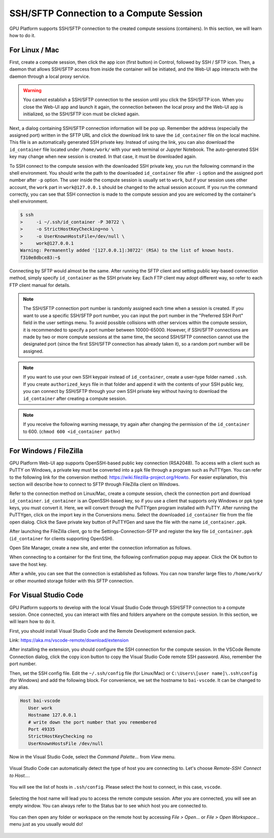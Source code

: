 .. _ssh-sftp-container:

==========================================
SSH/SFTP Connection to a Compute Session
==========================================

GPU Platform supports SSH/SFTP connection to the created compute sessions
(containers). In this section, we will learn how to do it.

.. _sftp_connection_for_linux_and_mac:

For Linux / Mac
----------------------------------------------------

First, create a compute session, then click the app icon (first button) in
Control, followed by SSH / SFTP icon. Then, a daemon that allows SSH/SFTP access
from inside the container will be initiated, and the Web-UI app interacts with
the daemon through a local proxy service.

.. warning::
   You cannot establish a SSH/SFTP connection to the session until you click
   the SSH/SFTP icon. When you close the Web-UI app and launch it again, the
   connection between the local proxy and the Web-UI app is initialized, so the
   SSH/SFTP icon must be clicked again.

Next, a dialog containing SSH/SFTP connection information will be pop up.
Remember the address (especially the assigned port) written in the SFTP URL and
click the download link to save the ``id_container`` file on the local machine.
This file is an automatically generated SSH private key. Instead of using the
link, you can also download the ``id_container`` file located under
``/home/work/`` with your web terminal or Jupyter Notebook. The auto-generated
SSH key may change when new session is created. In that case, it must be
downloaded again.

.. image:: sftp_app.png
   :alt: Starting SSH/SFTP daemon inside a compute session (container)

To SSH connect to the compute session with the downloaded SSH private key, you
run the following command in the shell environment. You should write the
path to the downloaded ``id_container`` file after ``-i`` option and the
assigned port number after ``-p`` option. The user inside the compute session is
usually set to ``work``, but if your session uses other account, the ``work``
part in ``work@127.0.0.1`` should be changed to the actual session account.  If
you run the command correctly, you can see that SSH connection is made to the
compute session and you are welcomed by the container's shell environment.

.. code-block:: shell

   $ ssh
   >     -i ~/.ssh/id_container -P 30722 \
   >     -o StrictHostKeyChecking=no \
   >     -o UserKnownHostsFile=/dev/null \
   >     work@127.0.0.1
   Warning: Permanently added '[127.0.0.1]:30722' (RSA) to the list of known hosts.
   f310e8dbce83:~$

Connecting by SFTP would almost be the same. After running the SFTP client and
setting public key-based connection method, simply specify ``id_container``
as the SSH private key. Each FTP client may adopt different way, so refer to
each FTP client manual for details.

.. note::
   The SSH/SFTP connection port number is randomly assigned each time when a session
   is created. If you want to use a specific SSH/SFTP port number, you can input
   the port number in the "Preferred SSH Port" field in the user settings menu.
   To avoid possible collisions with other services within the compute session,
   it is recommended to specify a port number between 10000-65000. However, if
   SSH/SFTP connections are made by two or more compute sessions at the same
   time, the second SSH/SFTP connection cannot use the designated port (since
   the first SSH/SFTP connection has already taken it), so a random port number
   will be assigned.

.. note::
   If you want to use your own SSH keypair instead of ``id_container``, create a
   user-type folder named ``.ssh``. If you create ``authorized_keys`` file in
   that folder and append it with the contents of your SSH public key, you can
   connect by SSH/SFTP through your own SSH private key without having to
   download the ``id_container`` after creating a compute session.

.. note::
   If you receive the following warning message, try again after changing the
   permission of the ``id_container`` to 600. (``chmod 600 <id_container path>``)

   .. image:: bad_permissions.png
      :alt: Permissions Warning Message


For Windows / FileZilla
--------------------------------------------------------------

GPU Platform Web-UI app supports OpenSSH-based public key connection (RSA2048).
To access with a client such as PuTTY on Windows, a private key must be
converted into a ``ppk`` file through a program such as PuTTYgen. You can refer
to the following link for the conversion method:
https://wiki.filezilla-project.org/Howto. For easier explanation, this section
will describe how to connect to SFTP through FileZilla client on Windows.

Refer to the connection method on Linux/Mac, create a compute session, check the
connection port and download ``id_container``. ``id_container`` is an
OpenSSH-based key, so if you use a client that supports only Windows or ppk type
keys, you must convert it. Here, we will convert through the PuTTYgen program
installed with PuTTY. After running the PuTTYgen, click on the import key in the
Conversions menu. Select the downloaded ``id_container`` file from the file open
dialog. Click the Save private key button of PuTTYGen and save the file with the
name ``id_container.ppk``.

.. image:: puttygen_conversion.png
   :alt: SSH key conversion with PuttyGen

After launching the FileZilla client, go to the Settings-Connection-SFTP
and register the key file ``id_container.ppk`` (``id_container`` for clients
supporting OpenSSH).

.. image:: filezilla_setting.png
   :alt: Filezilla settings to connect to compute session

Open Site Manager, create a new site, and enter the connection information as
follows.

.. image:: filezilla_site_setting.png
   :alt: Filezilla site setting

When connecting to a container for the first time, the following confirmation
popup may appear. Click the OK button to save the host key.

.. image:: unknown_host_key.png
   :width: 500
   :align: center
   :alt: Unknown Host Key dialog

After a while, you can see that the connection is established as follows. You
can now transfer large files to ``/home/work/`` or other mounted storage folder
with this SFTP connection.

.. image:: filezilla_connection_established.png
   :alt: Filezilla connection established


For Visual Studio Code
--------------------------------------------------------------

GPU Platform supports to develop with the local Visual Studio Code through SSH/SFTP
connection to a compute session. Once connected, you can interact with files and
folders anywhere on the compute session. In this section, we will learn how to
do it.

First, you should install Visual Studio Code and the Remote Development
extension pack.

Link: https://aka.ms/vscode-remote/download/extension

.. image:: vscode_install_remote_ssh.png
   :alt: Install remote ssh plugin on Visual Studio Code

After installing the extension, you should configure the SSH connection for the
compute session. In the VSCode Remote Connection dialog, click the copy icon button
to copy the Visual Studio Code remote SSH password. Also, remember the port number.

.. image:: download_ssh_key.png
   :alt: Download SSH Key
   :align: center
   :width: 500

Then, set the SSH config file. Edit the ``~/.ssh/config`` file (for Linux/Mac)
or ``C:\Users\[user name]\.ssh\config`` (for Windows) and add the following block.
For convenience, we set the hostname to ``bai-vscode``. It can be changed to any alias.

.. code-block::

   Host bai-vscode
      User work
      Hostname 127.0.0.1
      # write down the port number that you remembered
      Port 49335
      StrictHostKeyChecking no
      UserKnownHostsFile /dev/null

Now in the Visual Studio Code, select the `Command Palette...` from `View` menu.

  .. image:: vscode_view_commandpalett.png
   :alt: View > comma

Visual Studio Code can automatically detect the type of host you are connecting
to. Let's choose `Remote-SSH: Connect to Host...`.

  .. image:: vscode_remote_ssh_connect.png
   :alt: SSH connect

You will see the list of hosts in ``.ssh/config``. Please select the host to
connect, in this case, ``vscode``.

  .. image:: vscode_remote_ssh_select_host.png
   :alt: Select remote ssh select Host

Selecting the host name will lead you to access the remote compute session.
After you are connected, you will see an empty window. You can always refer to
the Status bar to see which host you are connected to.

  .. image:: vscode_connect_finish.png
   :alt: Finished remote ssh connection

You can then open any folder or workspace on the remote host by accessing `File >
Open...` or `File > Open Workspace...` menu just as you usually would do!

  .. image:: vscode_connected_host_file_open.png
   :alt: open remote host file directory

